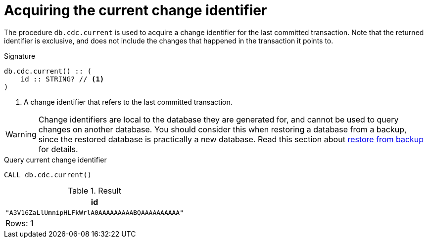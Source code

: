 [[current]]
= Acquiring the current change identifier

The procedure `db.cdc.current` is used to acquire a change identifier for the last committed transaction.
Note that the returned identifier is exclusive, and does not include the changes that happened in the transaction it points to.

.Signature
[source]
----
db.cdc.current() :: (
    id :: STRING? // <1>
)
----

<1> A change identifier that refers to the last committed transaction.

[WARNING]
====
Change identifiers are local to the database they are generated for, and cannot be used to query changes on another database.
You should consider this when restoring a database from a backup, since the restored database is practically a new database.
Read this section about xref:getting-started/key-considerations.adoc#restore-from-backup[restore from backup] for details.
====

====
.Query current change identifier
[source, cypher]
----
CALL db.cdc.current()
----

.Result
[role="queryresult",options="header,footer",cols="1*<m"]
|===
| +id+
| +"A3V16ZaLlUmnipHLFkWrlA0AAAAAAAAABQAAAAAAAAAA"+

1+d|Rows: 1
|===

====